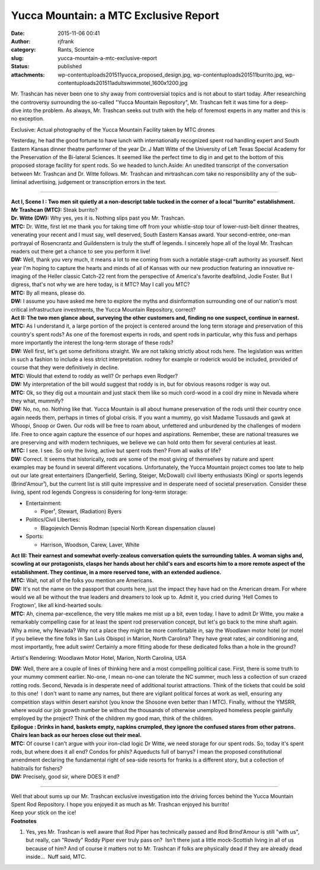 Yucca Mountain: a MTC Exclusive Report
######################################
:date: 2015-11-06 00:41
:author: rjfrank
:category: Rants, Science
:slug: yucca-mountain-a-mtc-exclusive-report
:status: published
:attachments: wp-content\uploads\2015\11\yucca_proposed_design.jpg, wp-content\uploads\2015\11\burrito.jpg, wp-content\uploads\2015\11\adultswimmotel_1600x1200.jpg

| Mr. Trashcan has never been one to shy away from controversial topics and is not about to start today. After researching the controversy surrounding the so-called "Yucca Mountain Repository", Mr. Trashcan felt it was time for a deep-dive into the problem. As always, Mr. Trashcan seeks out truth with the help of foremost experts in any matter and this is no exception.
| |Yucca Mountain Repository|

Exclusive: Actual photography of the Yucca Mountain Facility taken by MTC drones

Yesterday, he had the good fortune to have lunch with internationally recognized spent rod handling expert and South Eastern Kansas dinner theatre performer of the year Dr. J Matt Witte of the University of Left Texas Special Academy for the Preservation of the Bi-lateral Sciences. It seemed like the perfect time to dig in and get to the bottom of this proposed storage facility for spent rods. So we headed to lunch.Aside: An unedited transcript of the conversation between Mr. Trashcan and Dr. Witte follows. Mr. Trashcan and mrtrashcan.com take no responsibility any of the sub-liminal advertising, judgement or transcription errors in the text.

--------------

| **Act I, Scene I : Two men sit quietly at a non-descript table tucked in the corner of a local "burrito" establishment.**
| **Mr Trashcan (MTC):** Steak burrito?
| **Dr. Witte (DW):** Why yes, yes it is. Nothing slips past you Mr. Trashcan.
| **MTC:** Dr. Witte, first let me thank you for taking time off from your whistle-stop tour of lower-rust-belt dinner theatres, venerating your recent and I must say, well deserved, South Eastern Kansas award. Your second-entrée, one-man portrayal of Rosencrantz and Guildenstern is truly the stuff of legends. I sincerely hope all of the loyal Mr. Trashcan readers out there get a chance to see you perform it live!
| **DW:** Well, thank you very much, it means a lot to me coming from such a notable stage-craft authority as yourself. Next year I'm hoping to capture the hearts and minds of all of Kansas with our new production featuring an innovative re-imaging of the Heller classic Catch-22 rent from the perspective of America's favorite deafblind, Jodie Foster. But I digress, that's not why we are here today, is it MTC? May I call you MTC?
| **MTC:** By all means, please do.
| **DW:** I assume you have asked me here to explore the myths and disinformation surrounding one of our nation's most critical infrastructure investments, the Yucca Mountain Repository, correct?
| **Act II: The two men glance about, surveying the other customers and, finding no one suspect, continue in earnest.**
| **MTC:** As I understand it, a large portion of the project is centered around the long term storage and preservation of this country's spent rods? As one of the foremost experts in rods, and spent rods in particular, why this fuss and perhaps more importantly the interest the long-term storage of these rods?
| **DW:** Well first, let's get some definitions straight. We are not talking strictly about rods here. The legislation was written in such a fashion to include a less strict interpretation. rodney for example or roderick would be included, provided of course that they were definitively in decline.
| **MTC:** Would that extend to roddy as well? Or perhaps even Rodger?
| **DW:** My interpretation of the bill would suggest that roddy is in, but for obvious reasons rodger is way out.
| **MTC:** Ok, so they dig out a mountain and just stack them like so much cord-wood in a cool dry mine in Nevada where they what, mummify?
| **DW:** No, no, no. Nothing like that. Yucca Mountain is all about humane preservation of the rods until their country once again needs them, perhaps in times of global crisis. If you want a mummy, go visit Madame Tussauds and gawk at Whoopi, Snoop or Gwen. Our rods will be free to roam about, unfettered and unburdened by the challenges of modern life. Free to once again capture the essence of our hopes and aspirations. Remember, these are national treasures we are preserving and with modern techniques, we believe we can hold onto them for several centuries at least.
| **MTC:** I see. I see. So only the living, active but spent rods then? From all walks of life?
| **DW:** Correct. It seems that historically, rods are some of the most giving of themselves by nature and spent examples may be found in several different vocations. Unfortunately, the Yucca Mountain project comes too late to help out our late great entertainers (Dangerfield, Serling, Steiger, McDowall) civil liberty enthusiasts (King) or sports legends (Brind'Amour¹), but the current list is still quite impressive and in desperate need of societal preservation. Consider these living, spent rod legends Congress is considering for long-term storage:

.. raw:: html

   </p>

- Entertainment:

  - Piper¹, Stewart, (Radiation) Byers

- Politics/Civil Liberties:

  - Blagojevich Dennis Rodman (special North Korean dispensation clause)

- Sports:

  - Harrison, Woodson, Carew, Laver, White

| **Act III: Their earnest and somewhat overly-zealous conversation quiets the surrounding tables. A woman sighs and, scowling at our protagonists, clasps her hands about her child's ears and escorts him to a more remote aspect of the establishment. They continue, in a more reserved tone, with an extended audience.**
| **MTC:** Wait, not all of the folks you mention are Americans.
| **DW:** It's not the name on the passport that counts here, just the impact they have had on the American dream. For where would we all be without the true leaders and dreamers to look up to. Admit it, you cried during 'Hell Comes to Frogtown', like all kind-hearted souls.
| **MTC:** Ah, cinema par-excellence, the very title makes me mist up a bit, even today. I have to admit Dr Witte, you make a remarkably compelling case for at least the spent rod preservation concept, but let's go back to the mine shaft again. Why a mine, why Nevada? Why not a place they might be more comfortable in, say the Woodlawn motor hotel (or motel if you believe the fine folks in San Luis Obispo) in Marion, North Carolina? They have great rates, air conditioning and, most importantly, free adult swim! Certainly a more fitting abode for these dedicated folks than a hole in the ground?
| |Woodlawn Motel|

Artist's Rendering: Woodlawn Motor Hotel, Marion, North Carolina, USA

| **DW:** Well, there are a couple of lines of thinking here and a most compelling political case. First, there is some truth to your mummy comment earlier. No-one, I mean no-one can tolerate the NC summer, much less a collection of sun crazed rotting rods. Second, Nevada is in desperate need of additional tourist attractions. Think of the tickets that could be sold to this one!  I don't want to name any names, but there are vigilant political forces at work as well, ensuring any competition stays within desert earshot (you know the Shosone even better than I MTC). Finally, without the YMSRR, where would our job growth number be without the thousands of otherwise unemployed homeless people gainfully employed by the project? Think of the children my good man, think of the children.
| **Epilogue : Drinks in hand, baskets empty, napkins crumpled, they ignore the confused stares from other patrons. Chairs lean back as our heroes close out their meal.**
| **MTC:** Of course I can't argue with your iron-clad logic Dr Witte, we need storage for our spent rods. So, today it's spent rods, but where does it all end? Condos for phils? Aqueducts full of barrys? I mean the proposed constitutional amendment declaring the fundamental right of sea-side resorts for franks is a different story, but a collection of habitrails for fishers?
| **DW:** Precisely, good sir, where DOES it end?

--------------

| Well that about sums up our Mr. Trashcan exclusive investigation into the driving forces behind the Yucca Mountain Spent Rod Repository. I hope you enjoyed it as much as Mr. Trashcan enjoyed his burrito!
| |El Burrito|
| Keep your stick on the ice!
| **Footnotes**

.. raw:: html

   </p>

#. Yes, yes Mr. Trashcan is well aware that Rod Piper has technically passed and Rod Brind'Amour is still "with us", but really, can "Rowdy" Roddy Piper ever truly pass on?  Isn't there just a little mock-Scottish living in all of us because of him? And of course it matters not to Mr. Trashcan if folks are physically dead if they are already dead inside...  Nuff said, MTC.

.. |Yucca Mountain Repository| image:: http://localhost/mrtrashcan/wp-content/uploads/2015/11/yucca_proposed_design.jpg
   :class: alignnone size-full wp-image-136
   :width: 584px
   :height: 241px
   :target: http://localhost/mrtrashcan/wp-content/uploads/2015/11/yucca_proposed_design.jpg
.. |Woodlawn Motel| image:: http://localhost/mrtrashcan/wp-content/uploads/2015/11/adultswimmotel_1600x1200.jpg
   :class: alignnone size-full wp-image-135
   :width: 584px
   :height: 438px
   :target: http://localhost/mrtrashcan/wp-content/uploads/2015/11/adultswimmotel_1600x1200.jpg
.. |El Burrito| image:: http://localhost/mrtrashcan/wp-content/uploads/2015/11/burrito.jpg
   :class: alignnone size-full wp-image-137
   :width: 584px
   :height: 389px
   :target: http://localhost/mrtrashcan/wp-content/uploads/2015/11/burrito.jpg

